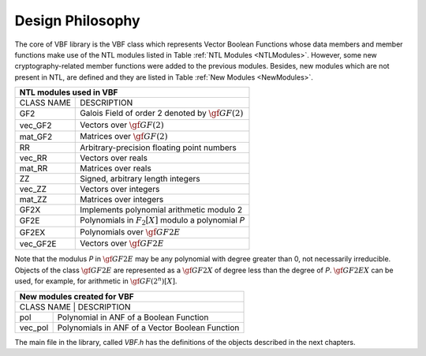 *****************
Design Philosophy
*****************

The core of VBF library is the VBF class which represents Vector Boolean Functions whose data members and member functions make use of the NTL modules listed in Table :ref:`NTL Modules <NTLModules>`. However, some new cryptography-related member functions were added to the previous modules. Besides, new modules which are not present in NTL, are defined and they are listed in Table :ref:`New Modules <NewModules>`.  

.. _NTLModules:

+--------------------------------------------------------------------+
| NTL modules used in VBF                                            |
+============+=======================================================+
| CLASS NAME | 		            DESCRIPTION                      |
+------------+-------------------------------------------------------+
| GF2        | Galois Field of order 2 denoted by :math:`\gf{GF(2)}` |
+------------+-------------------------------------------------------+
| vec_GF2    | Vectors over :math:`\gf{GF(2)}`			     |
+------------+-------------------------------------------------------+
| mat_GF2    | Matrices over :math:`\gf{GF(2)}`			     |
+------------+-------------------------------------------------------+
| RR         | Arbitrary-precision floating point numbers	     |
+------------+-------------------------------------------------------+
| vec_RR     | Vectors over reals				     |
+------------+-------------------------------------------------------+
| mat_RR     | Matrices over reals				     |
+------------+-------------------------------------------------------+
| ZZ         | Signed, arbitrary length integers		     |
+------------+-------------------------------------------------------+
| vec_ZZ     | Vectors over integers				     |
+------------+-------------------------------------------------------+
| mat_ZZ     | Matrices over integers				     |
+------------+-------------------------------------------------------+
| GF2X	     | Implements polynomial arithmetic modulo 2	     |
+------------+-------------------------------------------------------+
| GF2E       | Polynomials in :math:`F_2[X]` modulo a polynomial *P* |
+------------+-------------------------------------------------------+
| GF2EX	     | Polynomials over :math:`\gf{GF2E}`		     |
+------------+-------------------------------------------------------+
| vec_GF2E   | Vectors over :math:`\gf{GF2E}`			     |
+------------+-------------------------------------------------------+

Note that the modulus *P* in :math:`\gf{GF2E}` may be any polynomial with degree greater than 0, not necessarily irreducible. Objects of the class :math:`\gf{GF2E}` are represented as a :math:`\gf{GF2X}` of degree less than the degree of *P*. :math:`\gf{GF2EX}` can be used, for example, for arithmetic in :math:`\gf{GF(2^n)[X]}`. 

.. _NewModules:

+--------------------------------------------------------------+
|                  New modules created for VBF		       |
+==============================================================+
| CLASS NAME |                   DESCRIPTION                   |
+------------+-------------------------------------------------+
| pol        | Polynomial in ANF of a Boolean Function         |
+------------+-------------------------------------------------+
| vec_pol    | Polynomials in ANF of a Vector Boolean Function |
+------------+-------------------------------------------------+

The main file in the library, called *VBF.h* has the definitions of the objects described in the next chapters.
